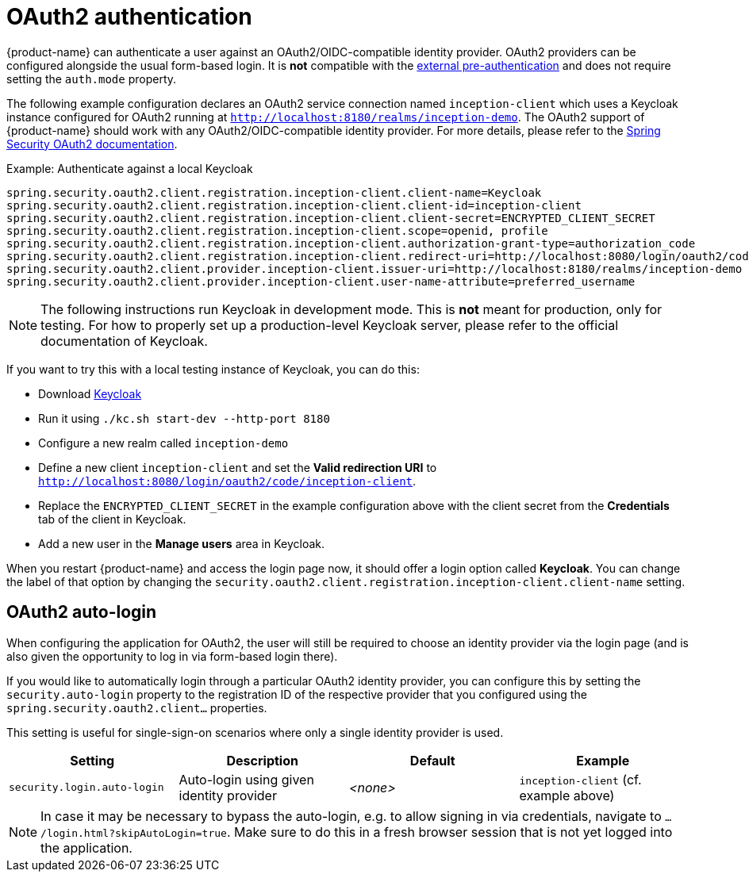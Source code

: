 // Licensed to the Technische Universität Darmstadt under one
// or more contributor license agreements.  See the NOTICE file
// distributed with this work for additional information
// regarding copyright ownership.  The Technische Universität Darmstadt 
// licenses this file to you under the Apache License, Version 2.0 (the
// "License"); you may not use this file except in compliance
// with the License.
//  
// http://www.apache.org/licenses/LICENSE-2.0
// 
// Unless required by applicable law or agreed to in writing, software
// distributed under the License is distributed on an "AS IS" BASIS,
// WITHOUT WARRANTIES OR CONDITIONS OF ANY KIND, either express or implied.
// See the License for the specific language governing permissions and
// limitations under the License.

[[sect_security_oauth2]]
= OAuth2 authentication

{product-name} can authenticate a user against an OAuth2/OIDC-compatible identity provider. OAuth2
providers can be configured alongside the usual form-based login. It is **not** compatible with the
<<sect_security_preauth,external pre-authentication>> and does not require setting the `auth.mode`
property.

The following example configuration declares an OAuth2 service connection named `inception-client`
which uses a Keycloak instance configured for OAuth2 running at 
`http://localhost:8180/realms/inception-demo`. The OAuth2 support of {product-name} should work with
any OAuth2/OIDC-compatible identity provider. For more details, please
refer to the link:https://docs.spring.io/spring-security/reference/servlet/oauth2/client/authorization-grants.html[Spring Security OAuth2 documentation].

.Example: Authenticate against a local Keycloak
----
spring.security.oauth2.client.registration.inception-client.client-name=Keycloak
spring.security.oauth2.client.registration.inception-client.client-id=inception-client
spring.security.oauth2.client.registration.inception-client.client-secret=ENCRYPTED_CLIENT_SECRET
spring.security.oauth2.client.registration.inception-client.scope=openid, profile
spring.security.oauth2.client.registration.inception-client.authorization-grant-type=authorization_code
spring.security.oauth2.client.registration.inception-client.redirect-uri=http://localhost:8080/login/oauth2/code/inception-client
spring.security.oauth2.client.provider.inception-client.issuer-uri=http://localhost:8180/realms/inception-demo 
spring.security.oauth2.client.provider.inception-client.user-name-attribute=preferred_username
----

NOTE: The following instructions run Keycloak in development mode. This is **not** meant for
      production, only for testing. For how to properly set up a production-level Keycloak server, please
      refer to the official documentation of Keycloak.

If you want to try this with a local testing instance of Keycloak, you can do this:

* Download link:https://www.keycloak.org[Keycloak]
* Run it using `./kc.sh start-dev --http-port 8180`
* Configure a new realm called `inception-demo`
* Define a new client `inception-client` and set the *Valid redirection URI* to `http://localhost:8080/login/oauth2/code/inception-client`.
* Replace the `ENCRYPTED_CLIENT_SECRET` in the example configuration above with the client secret from 
  the *Credentials* tab of the client in Keycloak.
* Add a new user in the *Manage users* area in Keycloak.

When you restart {product-name} and access the login page now, it should offer a login option called
*Keycloak*. You can change the label of that option by changing the 
`security.oauth2.client.registration.inception-client.client-name` setting.

== OAuth2 auto-login

When configuring the application for OAuth2, the user will still be required to choose an identity
provider via the login page (and is also given the opportunity to log in via form-based login there).

If you would like to automatically login through a particular OAuth2 identity provider, you
can configure this by setting the `security.auto-login` property to the registration ID of the
respective provider that you configured using the `spring.security.oauth2.client...` properties.

This setting is useful for single-sign-on scenarios where only a single identity provider is used.

[cols="4*", options="header"]
|===
| Setting
| Description
| Default
| Example
      
| `security.login.auto-login`
| Auto-login using given identity provider
| _<none>_
| `inception-client` (cf. example above)

|===

NOTE: In case it may be necessary to bypass the auto-login, e.g. to allow signing in via credentials,
      navigate to `.../login.html?skipAutoLogin=true`. Make sure to do this in a fresh browser session that is
      not yet logged into the application.
